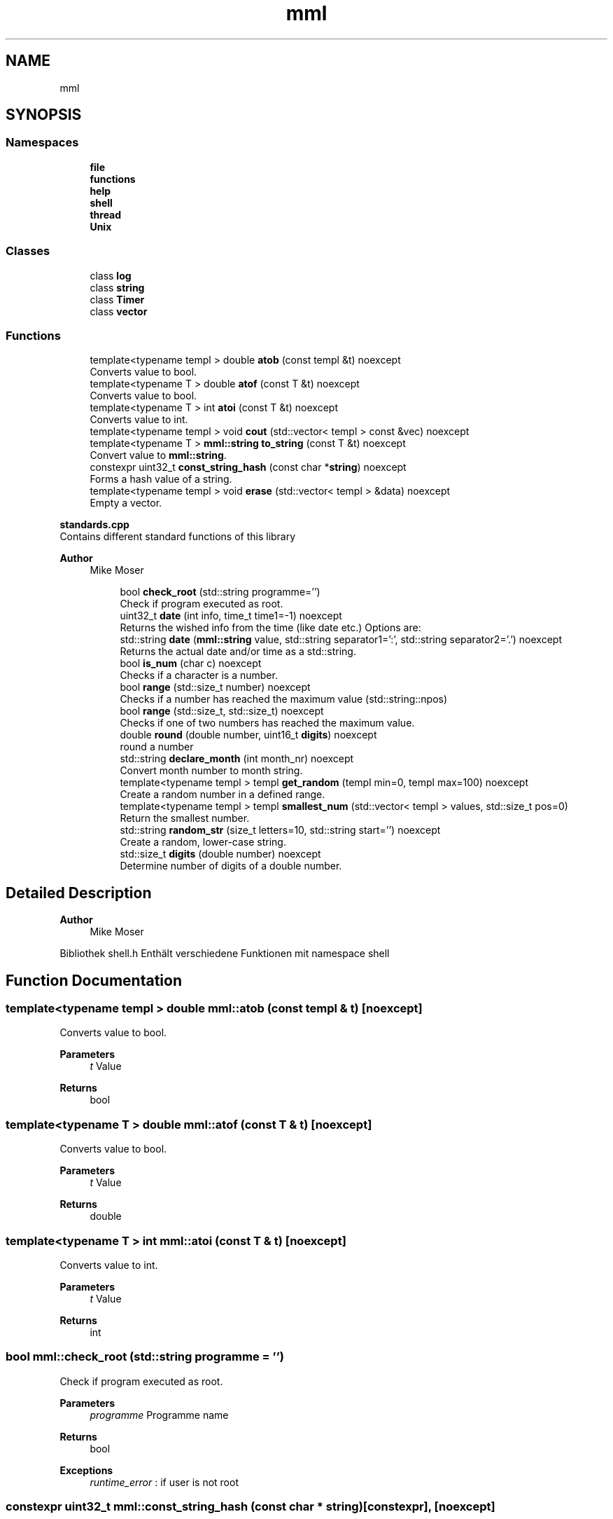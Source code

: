 .TH "mml" 3 "Tue Jun 4 2024" "mml" \" -*- nroff -*-
.ad l
.nh
.SH NAME
mml
.SH SYNOPSIS
.br
.PP
.SS "Namespaces"

.in +1c
.ti -1c
.RI " \fBfile\fP"
.br
.ti -1c
.RI " \fBfunctions\fP"
.br
.ti -1c
.RI " \fBhelp\fP"
.br
.ti -1c
.RI " \fBshell\fP"
.br
.ti -1c
.RI " \fBthread\fP"
.br
.ti -1c
.RI " \fBUnix\fP"
.br
.in -1c
.SS "Classes"

.in +1c
.ti -1c
.RI "class \fBlog\fP"
.br
.ti -1c
.RI "class \fBstring\fP"
.br
.ti -1c
.RI "class \fBTimer\fP"
.br
.ti -1c
.RI "class \fBvector\fP"
.br
.in -1c
.SS "Functions"

.in +1c
.ti -1c
.RI "template<typename templ > double \fBatob\fP (const templ &t) noexcept"
.br
.RI "Converts value to bool\&. "
.ti -1c
.RI "template<typename T > double \fBatof\fP (const T &t) noexcept"
.br
.RI "Converts value to bool\&. "
.ti -1c
.RI "template<typename T > int \fBatoi\fP (const T &t) noexcept"
.br
.RI "Converts value to int\&. "
.ti -1c
.RI "template<typename templ > void \fBcout\fP (std::vector< templ > const &vec) noexcept"
.br
.ti -1c
.RI "template<typename T > \fBmml::string\fP \fBto_string\fP (const T &t) noexcept"
.br
.RI "Convert value to \fBmml::string\fP\&. "
.ti -1c
.RI "constexpr uint32_t \fBconst_string_hash\fP (const char *\fBstring\fP) noexcept"
.br
.RI "Forms a hash value of a string\&. "
.ti -1c
.RI "template<typename templ > void \fBerase\fP (std::vector< templ > &data) noexcept"
.br
.RI "Empty a vector\&. "
.in -1c
.PP
.RI "\fBstandards\&.cpp\fP"
.br
Contains different standard functions of this library
.PP
\fBAuthor\fP
.RS 4
Mike Moser 
.RE
.PP

.PP
.in +1c
.in +1c
.ti -1c
.RI "bool \fBcheck_root\fP (std::string programme='')"
.br
.RI "Check if program executed as root\&. "
.ti -1c
.RI "uint32_t \fBdate\fP (int info, time_t time1=\-1) noexcept"
.br
.RI "Returns the wished info from the time (like date etc\&.) Options are: "
.ti -1c
.RI "std::string \fBdate\fP (\fBmml::string\fP value, std::string separator1=':', std::string separator2='\&.') noexcept"
.br
.RI "Returns the actual date and/or time as a std::string\&. "
.ti -1c
.RI "bool \fBis_num\fP (char c) noexcept"
.br
.RI "Checks if a character is a number\&. "
.ti -1c
.RI "bool \fBrange\fP (std::size_t number) noexcept"
.br
.RI "Checks if a number has reached the maximum value (std::string::npos) "
.ti -1c
.RI "bool \fBrange\fP (std::size_t, std::size_t) noexcept"
.br
.RI "Checks if one of two numbers has reached the maximum value\&. "
.ti -1c
.RI "double \fBround\fP (double number, uint16_t \fBdigits\fP) noexcept"
.br
.RI "round a number "
.ti -1c
.RI "std::string \fBdeclare_month\fP (int month_nr) noexcept"
.br
.RI "Convert month number to month string\&. "
.ti -1c
.RI "template<typename templ > templ \fBget_random\fP (templ min=0, templ max=100) noexcept"
.br
.RI "Create a random number in a defined range\&. "
.ti -1c
.RI "template<typename templ > templ \fBsmallest_num\fP (std::vector< templ > values, std::size_t pos=0)"
.br
.RI "Return the smallest number\&. "
.ti -1c
.RI "std::string \fBrandom_str\fP (size_t letters=10, std::string start='') noexcept"
.br
.RI "Create a random, lower-case string\&. "
.ti -1c
.RI "std::size_t \fBdigits\fP (double number) noexcept"
.br
.RI "Determine number of digits of a double number\&. "
.in -1c
.in -1c
.SH "Detailed Description"
.PP 

.PP
\fBAuthor\fP
.RS 4
Mike Moser
.RE
.PP
Bibliothek shell\&.h Enthält verschiedene Funktionen mit namespace shell 
.SH "Function Documentation"
.PP 
.SS "template<typename templ > double mml::atob (const templ & t)\fC [noexcept]\fP"

.PP
Converts value to bool\&. 
.PP
\fBParameters\fP
.RS 4
\fIt\fP Value 
.RE
.PP
\fBReturns\fP
.RS 4
bool 
.RE
.PP

.SS "template<typename T > double mml::atof (const T & t)\fC [noexcept]\fP"

.PP
Converts value to bool\&. 
.PP
\fBParameters\fP
.RS 4
\fIt\fP Value 
.RE
.PP
\fBReturns\fP
.RS 4
double 
.RE
.PP

.SS "template<typename T > int mml::atoi (const T & t)\fC [noexcept]\fP"

.PP
Converts value to int\&. 
.PP
\fBParameters\fP
.RS 4
\fIt\fP Value 
.RE
.PP
\fBReturns\fP
.RS 4
int 
.RE
.PP

.SS "bool mml::check_root (std::string programme = \fC''\fP)"

.PP
Check if program executed as root\&. 
.PP
\fBParameters\fP
.RS 4
\fIprogramme\fP Programme name 
.RE
.PP
\fBReturns\fP
.RS 4
bool 
.RE
.PP
\fBExceptions\fP
.RS 4
\fIruntime_error\fP : if user is not root 
.RE
.PP

.SS "constexpr uint32_t mml::const_string_hash (const char * string)\fC [constexpr]\fP, \fC [noexcept]\fP"

.PP
Forms a hash value of a string\&. 
.PP
\fBParameters\fP
.RS 4
\fIstring\fP String to be converted 
.RE
.PP
\fBReturns\fP
.RS 4
Hash value 
.RE
.PP

.SS "template<typename templ > void mml::cout (std::vector< templ > const & vec)\fC [noexcept]\fP"
Prints the values of a vector
.PP
\fBParameters\fP
.RS 4
\fIvec\fP Vector to be printed 
.RE
.PP

.SS "uint32_t mml::date (int info, time_t time1 = \fC\-1\fP)\fC [noexcept]\fP"

.PP
Returns the wished info from the time (like date etc\&.) Options are: 
.IP "\(bu" 2
0: Seconds
.IP "\(bu" 2
1: Minutes
.IP "\(bu" 2
2: Hours
.IP "\(bu" 2
3: Day
.IP "\(bu" 2
4: Month
.IP "\(bu" 2
5: Year
.IP "\(bu" 2
6: Summertime
.IP "\(bu" 2
7: Weekday (Days since sunday)
.IP "\(bu" 2
8: Yearday (Days since New Year)
.IP "\(bu" 2
9: kw
.PP
.PP
\fBParameters\fP
.RS 4
\fIinfo\fP Determines what information is printed 
.br
\fItime1\fP Time for which the information is printed\&. -1 => Actual time now\&. 
.RE
.PP
\fBReturns\fP
.RS 4
unsigned integer 
.RE
.PP
\fBAuthor\fP
.RS 4
Mike 
.RE
.PP

.SS "std::string mml::date (\fBmml::string\fP value, std::string separator1 = \fC':'\fP, std::string separator2 = \fC'\&.'\fP)\fC [noexcept]\fP"

.PP
Returns the actual date and/or time as a std::string\&. 
.PP
\fBParameters\fP
.RS 4
\fIvalue\fP Determines what information is printed\&.
.IP "\(bu" 2
'Date' : DD\&.MM\&.YYYY (based on separator1)
.IP "\(bu" 2
'Time' : HH:MM:SS (based on separator1)
.IP "\(bu" 2
'Date+Time' : Complete date in format DD\&.MM\&.YYYY HH:MM:SS\&.
.IP "\(bu" 2
'Date1+Time' : Compete date in format YYYY\&.MM\&.DD HH:MM:SS\&. 
.PP
.br
\fIseparator1\fP First separation sign for the date 
.br
\fIseparator2\fP Second separation sign for the time
.RE
.PP
\fBReturns\fP
.RS 4
std::string 
.RE
.PP
\fBAuthor\fP
.RS 4
Mike 
.RE
.PP

.SS "std::string mml::declare_month (int month_nr)\fC [noexcept]\fP"

.PP
Convert month number to month string\&. 
.PP
\fBParameters\fP
.RS 4
\fImonth_nr\fP Month as a number 
.RE
.PP
\fBReturns\fP
.RS 4
Name of the month as a string 
.RE
.PP

.SS "std::size_t mml::digits (double number)\fC [noexcept]\fP"

.PP
Determine number of digits of a double number\&. 
.PP
\fBParameters\fP
.RS 4
\fInumber\fP the number 
.RE
.PP
\fBReturns\fP
.RS 4
Number of digits 
.RE
.PP

.SS "template<typename templ > void mml::erase (std::vector< templ > & data)\fC [noexcept]\fP"

.PP
Empty a vector\&. 
.PP
\fBParameters\fP
.RS 4
\fIdata\fP Reference to the vector to be erased 
.RE
.PP

.SS "template<typename templ > templ mml::get_random (templ min = \fC0\fP, templ max = \fC100\fP)\fC [noexcept]\fP"

.PP
Create a random number in a defined range\&. 
.PP
\fBParameters\fP
.RS 4
\fImin\fP Lowest Number 
.br
\fImax\fP Highes Number 
.RE
.PP
\fBReturns\fP
.RS 4
generated random number 
.RE
.PP

.SS "bool mml::is_num (char c)\fC [noexcept]\fP"

.PP
Checks if a character is a number\&. 
.PP
\fBParameters\fP
.RS 4
\fIc\fP Character to be checked 
.RE
.PP
\fBReturns\fP
.RS 4
bool 
.RE
.PP

.SS "std::string mml::random_str (size_t letters = \fC10\fP, std::string start = \fC''\fP)\fC [noexcept]\fP"

.PP
Create a random, lower-case string\&. 
.PP
\fBParameters\fP
.RS 4
\fIletters\fP Number of letters 
.br
\fIstart\fP Add the generated characters to this string 
.RE
.PP
\fBReturns\fP
.RS 4
generated string 
.RE
.PP

.SS "bool mml::range (std::size_t number)\fC [noexcept]\fP"

.PP
Checks if a number has reached the maximum value (std::string::npos) 
.PP
\fBParameters\fP
.RS 4
\fInumber\fP Number to be checked 
.RE
.PP
\fBReturns\fP
.RS 4
true : smaller than the maximum value 
.RE
.PP

.SS "bool mml::range (std::size_t number1, std::size_t number2)\fC [noexcept]\fP"

.PP
Checks if one of two numbers has reached the maximum value\&. 
.PP
\fBParameters\fP
.RS 4
\fInumber1\fP Number to be checked 
.br
\fInumber2\fP Number to be checked 
.RE
.PP
\fBReturns\fP
.RS 4
true : at least one number is smaller than the max\&. value 
.RE
.PP

.SS "double mml::round (double number, uint16_t digits)\fC [noexcept]\fP"

.PP
round a number 
.PP
\fBParameters\fP
.RS 4
\fInumber\fP Number which is rounded 
.br
\fIdigits\fP To which digit it is rounded 
.RE
.PP
\fBReturns\fP
.RS 4
round number 
.RE
.PP

.SS "template<typename templ > templ mml::smallest_num (std::vector< templ > values, std::size_t pos = \fC0\fP)"

.PP
Return the smallest number\&. 
.PP
\fBParameters\fP
.RS 4
\fIvalues\fP Values as a vector 
.br
\fIpos\fP Start position 
.RE
.PP
\fBReturns\fP
.RS 4
smallest number 
.RE
.PP
\fBExceptions\fP
.RS 4
\fIlogic_error\fP : if type is non-arithmetic 
.RE
.PP

.SS "template<typename T > \fBmml::string\fP mml::to_string (const T & t)\fC [noexcept]\fP"

.PP
Convert value to \fBmml::string\fP\&. 
.PP
\fBParameters\fP
.RS 4
\fIt\fP Value to be changed 
.RE
.PP
\fBReturns\fP
.RS 4
\fBmml::string\fP 
.RE
.PP

.SH "Author"
.PP 
Generated automatically by Doxygen for mml from the source code\&.
